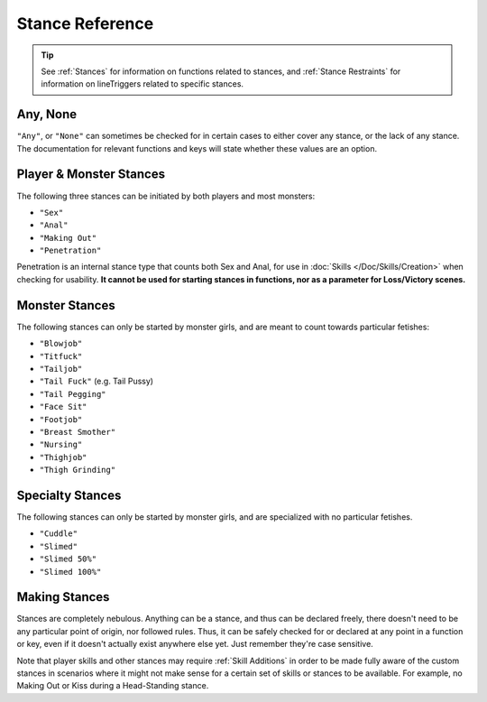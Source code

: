 .. _Stance Reference:

**Stance Reference**
=====================

.. tip::
    See :ref:`Stances` for information on functions related to stances, and :ref:`Stance Restraints` for information on lineTriggers related to specific stances.

**Any, None**
--------------
``"Any"``, or ``"None"`` can sometimes be checked for in certain cases to either cover any stance, or the lack of any stance.
The documentation for relevant functions and keys will state whether these values are an option.


**Player & Monster Stances**
-----------------------------
The following three stances can be initiated by both players and most monsters:

* ``"Sex"``
* ``"Anal"``
* ``"Making Out"``
* ``"Penetration"``

Penetration is an internal stance type that counts both Sex and Anal, for use in :doc:`Skills </Doc/Skills/Creation>` when checking for usability.
**It cannot be used for starting stances in functions, nor as a parameter for Loss/Victory scenes.**

**Monster Stances**
--------------------
The following stances can only be started by monster girls, and are meant to count towards particular fetishes:

* ``"Blowjob"``
* ``"Titfuck"``
* ``"Tailjob"``
* ``"Tail Fuck"`` (e.g. Tail Pussy)
* ``"Tail Pegging"``
* ``"Face Sit"``
* ``"Footjob"``
* ``"Breast Smother"``
* ``"Nursing"``
* ``"Thighjob"``
* ``"Thigh Grinding"``

**Specialty Stances**
---------------------
The following stances can only be started by monster girls, and are specialized with no particular fetishes.

* ``"Cuddle"``
* ``"Slimed"``
* ``"Slimed 50%"``
* ``"Slimed 100%"``


**Making Stances**
-------------------
Stances are completely nebulous. Anything can be a stance, and thus can be declared freely, there doesn't need to be any particular point of origin, nor followed rules.
Thus, it can be safely checked for or declared at any point in a function or key, even if it doesn't actually exist anywhere else yet.
Just remember they're case sensitive.

Note that player skills and other stances may require :ref:`Skill Additions` in order to be made fully aware of the custom stances in scenarios where it might not make
sense for a certain set of skills or stances to be available. For example, no Making Out or Kiss during a Head-Standing stance.
